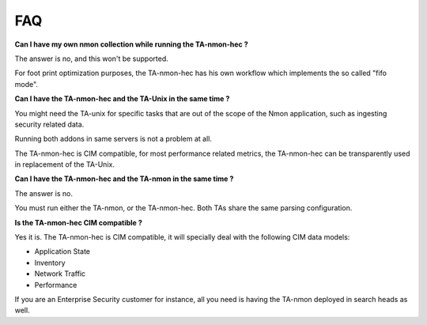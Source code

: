 ###
FAQ
###

**Can I have my own nmon collection while running the TA-nmon-hec ?**

The answer is no, and this won't be supported.

For foot print optimization purposes, the TA-nmon-hec has his own workflow which implements the so called "fifo mode".

**Can I have the TA-nmon-hec and the TA-Unix in the same time ?**

You might need the TA-unix for specific tasks that are out of the scope of the Nmon application, such as ingesting security related data.

Running both addons in same servers is not a problem at all.

The TA-nmon-hec is CIM compatible, for most performance related metrics, the TA-nmon-hec can be transparently used in replacement of the TA-Unix.

**Can I have the TA-nmon-hec and the TA-nmon in the same time ?**

The answer is no.

You must run either the TA-nmon, or the TA-nmon-hec. Both TAs share the same parsing configuration.

**Is the TA-nmon-hec CIM compatible ?**

Yes it is. The TA-nmon-hec is CIM compatible, it will specially deal with the following CIM data models:

- Application State
- Inventory
- Network Traffic
- Performance

If you are an Enterprise Security customer for instance, all you need is having the TA-nmon deployed in search heads as well.
